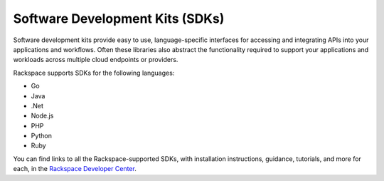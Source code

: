 .. _sdk:

--------------------------------
Software Development Kits (SDKs)
--------------------------------
Software development kits provide
easy to use, language-specific interfaces 
for accessing and integrating
APIs into your applications and workflows. 
Often these libraries also
abstract the functionality required to support your applications and
workloads across multiple cloud endpoints or providers.

Rackspace supports SDKs for the following languages:

* Go

* Java

* .Net

* Node.js

* PHP

* Python

* Ruby

You can find links to all the Rackspace-supported SDKs, with
installation instructions, guidance, tutorials, and more for each, 
in the 
`Rackspace Developer Center <https://developer.rackspace.com/sdks/>`__.